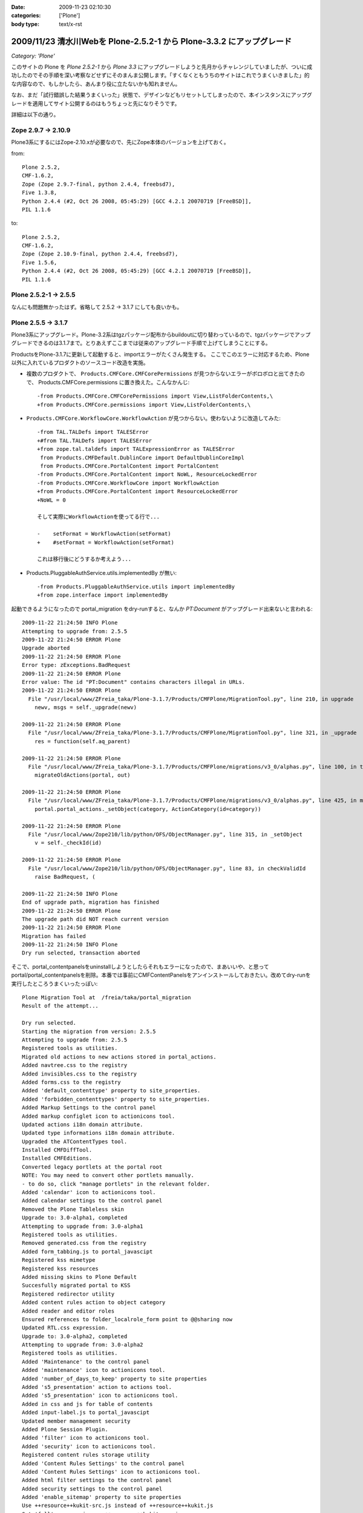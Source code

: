 :date: 2009-11-23 02:10:30
:categories: ['Plone']
:body type: text/x-rst

======================================================================
2009/11/23 清水川Webを Plone-2.5.2-1 から Plone-3.3.2 にアップグレード
======================================================================

*Category: 'Plone'*

このサイトの Plone を `Plone 2.5.2-1` から `Plone 3.3` にアップグレードしようと先月からチャレンジしていましたが、ついに成功したのでその手順を深い考察などせずにそのまんま公開します。「すくなくともうちのサイトはこれでうまくいきました」的な内容なので、もしかしたら、あんまり役に立たないかも知れません。

なお、まだ「試行錯誤した結果うまくいった」状態で、デザインなどもリセットしてしまったので、本インスタンスにアップグレードを適用してサイト公開するのはもうちょっと先になりそうです。

詳細は以下の通り。


.. :extend type: text/x-rst
.. :extend:
Zope 2.9.7 -> 2.10.9
---------------------
Plone3系にするにはZope-2.10.xが必要なので、先にZope本体のバージョンを上げておく。

from::

        Plone 2.5.2,
        CMF-1.6.2,
        Zope (Zope 2.9.7-final, python 2.4.4, freebsd7),
        Five 1.3.8,
        Python 2.4.4 (#2, Oct 26 2008, 05:45:29) [GCC 4.2.1 20070719 [FreeBSD]],
        PIL 1.1.6

to::

        Plone 2.5.2,
        CMF-1.6.2,
        Zope (Zope 2.10.9-final, python 2.4.4, freebsd7),
        Five 1.5.6,
        Python 2.4.4 (#2, Oct 26 2008, 05:45:29) [GCC 4.2.1 20070719 [FreeBSD]],
        PIL 1.1.6


Plone 2.5.2-1 -> 2.5.5
-----------------------

なんにも問題無かったはず。省略して 2.5.2 -> 3.1.7 にしても良いかも。


Plone 2.5.5 -> 3.1.7
---------------------

Plone3系にアップグレード。Plone-3.2系はtgzパッケージ配布からbuildoutに切り替わっているので、tgzパッケージでアップグレードできるのは3.1.7まで。とりあえずここまでは従来のアップグレード手順で上げてしまうことにする。

ProductsをPlone-3.1.7に更新して起動すると、importエラーがたくさん発生する。
ここでこのエラーに対応するため、Plone以外に入れているプロダクトのソースコード改造を実施。

* 複数のプロダクトで、 ``Products.CMFCore.CMFCorePermissions`` が見つからないエラーがボロボロと出てきたので、 Products.CMFCore.permissions に置き換えた。こんなかんじ::

   -from Products.CMFCore.CMFCorePermissions import View,ListFolderContents,\
   +from Products.CMFCore.permissions import View,ListFolderContents,\


* ``Products.CMFCore.WorkflowCore.WorkflowAction`` が見つからない。使わないように改造してみた::

   -from TAL.TALDefs import TALESError
   +#from TAL.TALDefs import TALESError
   +from zope.tal.taldefs import TALExpressionError as TALESError
    from Products.CMFDefault.DublinCore import DefaultDublinCoreImpl
    from Products.CMFCore.PortalContent import PortalContent
   -from Products.CMFCore.PortalContent import NoWL, ResourceLockedError
   -from Products.CMFCore.WorkflowCore import WorkflowAction
   +from Products.CMFCore.PortalContent import ResourceLockedError
   +NoWL = 0

   そして実際にWorkflowActionを使ってる行で...

   -    setFormat = WorkflowAction(setFormat)
   +    #setFormat = WorkflowAction(setFormat)

   これは移行後にどうするか考えよう...


* Products.PluggableAuthService.utils.implementedBy が無い::

   -from Products.PluggableAuthService.utils import implementedBy
   +from zope.interface import implementedBy   


起動できるようになったので portal_migration をdry-runすると、なんか `PT:Document` がアップグレード出来ないと言われる::

   2009-11-22 21:24:50 INFO Plone
   Attempting to upgrade from: 2.5.5
   2009-11-22 21:24:50 ERROR Plone
   Upgrade aborted
   2009-11-22 21:24:50 ERROR Plone
   Error type: zExceptions.BadRequest
   2009-11-22 21:24:50 ERROR Plone
   Error value: The id "PT:Document" contains characters illegal in URLs.
   2009-11-22 21:24:50 ERROR Plone
     File "/usr/local/www/ZFreia_taka/Plone-3.1.7/Products/CMFPlone/MigrationTool.py", line 210, in upgrade
       newv, msgs = self._upgrade(newv)

   2009-11-22 21:24:50 ERROR Plone
     File "/usr/local/www/ZFreia_taka/Plone-3.1.7/Products/CMFPlone/MigrationTool.py", line 321, in _upgrade
       res = function(self.aq_parent)

   2009-11-22 21:24:50 ERROR Plone
     File "/usr/local/www/ZFreia_taka/Plone-3.1.7/Products/CMFPlone/migrations/v3_0/alphas.py", line 100, in three0_alpha1
       migrateOldActions(portal, out)

   2009-11-22 21:24:50 ERROR Plone
     File "/usr/local/www/ZFreia_taka/Plone-3.1.7/Products/CMFPlone/migrations/v3_0/alphas.py", line 425, in migrateOldActions
       portal.portal_actions._setObject(category, ActionCategory(id=category))

   2009-11-22 21:24:50 ERROR Plone
     File "/usr/local/www/Zope210/lib/python/OFS/ObjectManager.py", line 315, in _setObject
       v = self._checkId(id)

   2009-11-22 21:24:50 ERROR Plone
     File "/usr/local/www/Zope210/lib/python/OFS/ObjectManager.py", line 83, in checkValidId
       raise BadRequest, (

   2009-11-22 21:24:50 INFO Plone
   End of upgrade path, migration has finished
   2009-11-22 21:24:50 ERROR Plone
   The upgrade path did NOT reach current version
   2009-11-22 21:24:50 ERROR Plone
   Migration has failed
   2009-11-22 21:24:50 INFO Plone
   Dry run selected, transaction aborted

そこで、portal_contentpanelsをuninstallしようとしたらそれもエラーになったので、まあいいや、と思ってportal/portal_contentpanelsを削除。本番では事前にCMFContentPanelsをアンインストールしておきたい。改めてdry-runを実行したところうまくいったっぽい::

   Plone Migration Tool at  /freia/taka/portal_migration
   Result of the attempt...

   Dry run selected.
   Starting the migration from version: 2.5.5
   Attempting to upgrade from: 2.5.5
   Registered tools as utilities.
   Migrated old actions to new actions stored in portal_actions.
   Added navtree.css to the registry
   Added invisibles.css to the registry
   Added forms.css to the registry
   Added 'default_contenttype' property to site_properties.
   Added 'forbidden_contenttypes' property to site_properties.
   Added Markup Settings to the control panel
   Added markup configlet icon to actionicons tool.
   Updated actions i18n domain attribute.
   Updated type informations i18n domain attribute.
   Upgraded the ATContentTypes tool.
   Installed CMFDiffTool.
   Installed CMFEditions.
   Converted legacy portlets at the portal root
   NOTE: You may need to convert other portlets manually.
   - to do so, click "manage portlets" in the relevant folder.
   Added 'calendar' icon to actionicons tool.
   Added calendar settings to the control panel
   Removed the Plone Tableless skin
   Upgrade to: 3.0-alpha1, completed
   Attempting to upgrade from: 3.0-alpha1
   Registered tools as utilities.
   Removed generated.css from the registry
   Added form_tabbing.js to portal_javascipt
   Registered kss mimetype
   Registered kss resources
   Added missing skins to Plone Default
   Succesfully migrated portal to KSS
   Registered redirector utility
   Added content rules action to object category
   Added reader and editor roles
   Ensured references to folder_localrole_form point to @@sharing now
   Updated RTL.css expression.
   Upgrade to: 3.0-alpha2, completed
   Attempting to upgrade from: 3.0-alpha2
   Registered tools as utilities.
   Added 'Maintenance' to the control panel
   Added 'maintenance' icon to actionicons tool.
   Added 'number_of_days_to_keep' property to site properties
   Added 's5_presentation' action to actions tool.
   Added 's5_presentation' icon to actionicons tool.
   Added in css and js for table of contents
   Added input-label.js to portal_javascipt
   Updated member management security
   Added Plone Session Plugin.
   Added 'filter' icon to actionicons tool.
   Added 'security' icon to actionicons tool.
   Registered content rules storage utility
   Added 'Content Rules Settings' to the control panel
   Added 'Content Rules Settings' icon to actionicons tool.
   Added html filter settings to the control panel
   Added security settings to the control panel
   Added 'enable_sitemap' property to site properties
   Use ++resource++kukit-src.js instead of ++resource++kukit.js
   Set 'full' compression on ++resource++kukit-src.js
   Created RAMCache ResourceRegistryCache for ResourceRegistry output
   Associated portal_css with ResourceRegistryCache
   Associated portal_javascripts with ResourceRegistryCache
   Set 'full-encode' compression on cssQuery.js
   Removed folder_contents_hideAddItems.js from portal_javascripts.
   Added webstats.js to portal_javascipts
   Added 'webstats_js' property to site properties
   Added object_provides index to portal_catalog
   Removed the mystuff user action
   Added 'external_links_open_new_window' property to site properties
   Added Types Settings to the control panel
   Added types configlet icon to actionicons tool.
   Added workflow intranet_workflow
   Added workflow intranet_folder_workflow
   Added workflow one_state_workflow
   Added workflow simple_publication_workflow
   Added 'many_groups' property to site properties
   Replaced obsolete PlonePAS version of plone tool with the normal one.
   Registered plone.app.i18n utilities.
   Installed PloneLanguageTool.
   Added 'email_charset' property to the portal.
   Upgrade to: 3.0-beta1, completed
   Attempting to upgrade from: 3.0-beta1
   Registered tools as utilities.
   Changed the order of action providers.
   Added unlockOnFormUnload.js to portal_javascripts
   Removed object_tabs action category.
   Removed global action category.
   Removed empty default_charset portal property
   Added automatic group PAS plugin
   Removed 's5_presentation' action from actions tool.
   Removed 's5_presentation' icon from actionicons tool.
   Associated portal_kss with ResourceRegistryCache
   Updated kss javascript resource ++resource++kukit-src.js, to disable kss for anonymous.
   Added kss resource at_experimental.kss, disabled by default.
   Added kss resource plone_experimental.kss, disabled by default.
   Removed properties action from type CMF Image
   Removed properties action from type CMF Document
   Removed properties action from type CMF Favorite
   Removed properties action from type CMF Link
   Removed properties action from type CMF News Item
   Removed properties action from type CMF File
   Removed properties action from type Wiki Page
   Removed properties action from type SilverCityDocument
   Removed properties action from type ATBookshelfItem
   Removed properties action from type ATBookshelf
   Removed properties action from type DynamicDocument
   Removed properties action from type ContentPanels
   Removed properties action from type ATExtFlash
   Removed properties action from type COREBlog2
   Removed properties action from type COREBlogComment
   Removed properties action from type COREBlogTrackback
   Removed properties action from type COREBlogCommentFolder
   Removed properties action from type COREBlogCategory
   Removed properties action from type COREBlogCategoryFolder
   Removed properties action from type COREBlogEntry
   Removed properties action from type ATPathCriterion
   Removed properties action from type ATBooleanCriterion
   Removed properties action from type Image
   Removed properties action from type Topic
   Removed properties action from type ATSelectionCriterion
   Removed properties action from type Large Plone Folder
   Removed properties action from type Document
   Removed properties action from type ATSimpleStringCriterion
   Removed properties action from type ATCurrentAuthorCriterion
   Removed properties action from type ATDateCriteria
   Removed properties action from type Favorite
   Removed properties action from type Event
   Removed properties action from type ATReferenceCriterion
   Removed properties action from type ATSimpleIntCriterion
   Removed properties action from type ATListCriterion
   Removed properties action from type Folder
   Removed properties action from type Link
   Removed properties action from type News Item
   Removed properties action from type File
   Removed properties action from type ATDateRangeCriterion
   Removed properties action from type ATSortCriterion
   Removed properties action from type ATRelativePathCriterion
   Removed properties action from type ATPortalTypeCriterion
   Upgrade to: 3.0-beta2, completed
   Attempting to upgrade from: 3.0-beta2
   Registered tools as utilities.
   Removed explicit references to sharing action
   Upgrade to: 3.0-beta3, completed
   Attempting to upgrade from: 3.0-beta3
   Registered tools as utilities.
   Updated kss javascript resources, to enable the use of production and development versions.
   Upgrade to: 3.0-rc1, completed
   Attempting to upgrade from: 3.0-rc1
   Added text_web_intelligent mime type to registry
   Added intelligenttext to html transform to registry
   Added html to intelligenttext transform to registry
   Upgrade to: 3.0-rc2, completed
   Attempting to upgrade from: 3.0-rc2
   Upgrade to: 3.0, completed
   Attempting to upgrade from: 3.0
   Upgrade to: 3.0.1, completed
   Attempting to upgrade from: 3.0.1
   Upgrade to: 3.0.2, completed
   Attempting to upgrade from: 3.0.2
   Upgrade to: 3.0.3, completed
   Attempting to upgrade from: 3.0.3
   Added new CMFEditions modifiers
   Upgrade to: 3.0.4, completed
   Attempting to upgrade from: 3.0.4
   Registered tools as utilities.
   Upgrade to: 3.0.5, completed
   Attempting to upgrade from: 3.0.5
   Upgrade to: 3.0.6, completed
   Attempting to upgrade from: 3.0.6
   Installed plone.browserlayer
   Installed plone.portlet.static
   Installed plone.portlet.collection
   Migrated portlet types to support multiple portlet manager interfaces.
   Removed doubly registered GenericSetup import steps: toolset rolemap componentregistry
   Removed doubly registered GenericSetup export steps: componentregistry step_registries rolemap toolset
   Reinstalled CMFPlacefulWorkflow
   Deactivated original 'local_roles' plugin
   - Activating: local_roles borg_localroles activated.
   Upgrade to: 3.1-beta1, completed
   Attempting to upgrade from: 3.1-beta1
   Upgrade to: 3.1-rc1, completed
   Attempting to upgrade from: 3.1-rc1
   Upgrade to: 3.1, completed
   Attempting to upgrade from: 3.1
   Upgrade to: 3.1.1, completed
   Attempting to upgrade from: 3.1.1
   Upgrade to: 3.1.2, completed
   Attempting to upgrade from: 3.1.2
   Upgrade to: 3.1.3, completed
   Attempting to upgrade from: 3.1.3
   Upgrade to: 3.1.4, completed
   Attempting to upgrade from: 3.1.4
   Upgrade to: 3.1.5, completed
   Attempting to upgrade from: 3.1.5
   Upgrade to: 3.1.5.1, completed
   Attempting to upgrade from: 3.1.5.1
   Upgrade to: 3.1.6, completed
   Attempting to upgrade from: 3.1.6
   Upgrade to: 3.1.7, completed
   Attempting to upgrade from: 3.1.7
   Migration completed at version 3.1.7.
   End of upgrade path, migration has finished
   Your ZODB and Filesystem Plone instances are now up-to-date.
   Dry run selected, transaction aborted
   Return

最後に aborted になっているのはdry-runをしたため。それでは改めて本実行::


   Plone Migration Tool at  /freia/taka/portal_migration
   Result of the attempt...

   Starting the migration from version: 2.5.5
   Attempting to upgrade from: 2.5.5
   Registered tools as utilities.
   Migrated old actions to new actions stored in portal_actions.
   Added navtree.css to the registry
   Added invisibles.css to the registry
   Added forms.css to the registry
   Added 'default_contenttype' property to site_properties.
   Added 'forbidden_contenttypes' property to site_properties.
   Added Markup Settings to the control panel
   Added markup configlet icon to actionicons tool.
   Updated actions i18n domain attribute.
   Updated type informations i18n domain attribute.
   Upgraded the ATContentTypes tool.
   Installed CMFDiffTool.
   Installed CMFEditions.
   Converted legacy portlets at the portal root
   NOTE: You may need to convert other portlets manually.
   - to do so, click "manage portlets" in the relevant folder.
   Added 'calendar' icon to actionicons tool.
   Added calendar settings to the control panel
   Removed the Plone Tableless skin
   Upgrade to: 3.0-alpha1, completed
   Attempting to upgrade from: 3.0-alpha1
   Registered tools as utilities.
   Removed generated.css from the registry
   Added form_tabbing.js to portal_javascipt
   Registered kss mimetype
   Registered kss resources
   Added missing skins to Plone Default
   Succesfully migrated portal to KSS
   Registered redirector utility
   Added content rules action to object category
   Added reader and editor roles
   Ensured references to folder_localrole_form point to @@sharing now
   Updated RTL.css expression.
   Upgrade to: 3.0-alpha2, completed
   Attempting to upgrade from: 3.0-alpha2
   Registered tools as utilities.
   Added 'Maintenance' to the control panel
   Added 'maintenance' icon to actionicons tool.
   Added 'number_of_days_to_keep' property to site properties
   Added 's5_presentation' action to actions tool.
   Added 's5_presentation' icon to actionicons tool.
   Added in css and js for table of contents
   Added input-label.js to portal_javascipt
   Updated member management security
   Added Plone Session Plugin.
   Added 'filter' icon to actionicons tool.
   Added 'security' icon to actionicons tool.
   Registered content rules storage utility
   Added 'Content Rules Settings' to the control panel
   Added 'Content Rules Settings' icon to actionicons tool.
   Added html filter settings to the control panel
   Added security settings to the control panel
   Added 'enable_sitemap' property to site properties
   Use ++resource++kukit-src.js instead of ++resource++kukit.js
   Set 'full' compression on ++resource++kukit-src.js
   Created RAMCache ResourceRegistryCache for ResourceRegistry output
   Associated portal_css with ResourceRegistryCache
   Associated portal_javascripts with ResourceRegistryCache
   Set 'full-encode' compression on cssQuery.js
   Removed folder_contents_hideAddItems.js from portal_javascripts.
   Added webstats.js to portal_javascipts
   Added 'webstats_js' property to site properties
   Added object_provides index to portal_catalog
   Removed the mystuff user action
   Added 'external_links_open_new_window' property to site properties
   Added Types Settings to the control panel
   Added types configlet icon to actionicons tool.
   Added workflow intranet_workflow
   Added workflow intranet_folder_workflow
   Added workflow one_state_workflow
   Added workflow simple_publication_workflow
   Added 'many_groups' property to site properties
   Replaced obsolete PlonePAS version of plone tool with the normal one.
   Registered plone.app.i18n utilities.
   Installed PloneLanguageTool.
   Added 'email_charset' property to the portal.
   Upgrade to: 3.0-beta1, completed
   Attempting to upgrade from: 3.0-beta1
   Registered tools as utilities.
   Changed the order of action providers.
   Added unlockOnFormUnload.js to portal_javascripts
   Removed object_tabs action category.
   Removed global action category.
   Removed empty default_charset portal property
   Added automatic group PAS plugin
   Removed 's5_presentation' action from actions tool.
   Removed 's5_presentation' icon from actionicons tool.
   Associated portal_kss with ResourceRegistryCache
   Updated kss javascript resource ++resource++kukit-src.js, to disable kss for anonymous.
   Added kss resource at_experimental.kss, disabled by default.
   Added kss resource plone_experimental.kss, disabled by default.
   Removed properties action from type CMF Image
   Removed properties action from type CMF Document
   Removed properties action from type CMF Favorite
   Removed properties action from type CMF Link
   Removed properties action from type CMF News Item
   Removed properties action from type CMF File
   Removed properties action from type Wiki Page
   Removed properties action from type SilverCityDocument
   Removed properties action from type ATBookshelfItem
   Removed properties action from type ATBookshelf
   Removed properties action from type DynamicDocument
   Removed properties action from type ContentPanels
   Removed properties action from type ATExtFlash
   Removed properties action from type COREBlog2
   Removed properties action from type COREBlogComment
   Removed properties action from type COREBlogTrackback
   Removed properties action from type COREBlogCommentFolder
   Removed properties action from type COREBlogCategory
   Removed properties action from type COREBlogCategoryFolder
   Removed properties action from type COREBlogEntry
   Removed properties action from type ATPathCriterion
   Removed properties action from type ATBooleanCriterion
   Removed properties action from type Image
   Removed properties action from type Topic
   Removed properties action from type ATSelectionCriterion
   Removed properties action from type Large Plone Folder
   Removed properties action from type Document
   Removed properties action from type ATSimpleStringCriterion
   Removed properties action from type ATCurrentAuthorCriterion
   Removed properties action from type ATDateCriteria
   Removed properties action from type Favorite
   Removed properties action from type Event
   Removed properties action from type ATReferenceCriterion
   Removed properties action from type ATSimpleIntCriterion
   Removed properties action from type ATListCriterion
   Removed properties action from type Folder
   Removed properties action from type Link
   Removed properties action from type News Item
   Removed properties action from type File
   Removed properties action from type ATDateRangeCriterion
   Removed properties action from type ATSortCriterion
   Removed properties action from type ATRelativePathCriterion
   Removed properties action from type ATPortalTypeCriterion
   Upgrade to: 3.0-beta2, completed
   Attempting to upgrade from: 3.0-beta2
   Registered tools as utilities.
   Removed explicit references to sharing action
   Upgrade to: 3.0-beta3, completed
   Attempting to upgrade from: 3.0-beta3
   Registered tools as utilities.
   Updated kss javascript resources, to enable the use of production and development versions.
   Upgrade to: 3.0-rc1, completed
   Attempting to upgrade from: 3.0-rc1
   Added text_web_intelligent mime type to registry
   Added intelligenttext to html transform to registry
   Added html to intelligenttext transform to registry
   Upgrade to: 3.0-rc2, completed
   Attempting to upgrade from: 3.0-rc2
   Upgrade to: 3.0, completed
   Attempting to upgrade from: 3.0
   Upgrade to: 3.0.1, completed
   Attempting to upgrade from: 3.0.1
   Upgrade to: 3.0.2, completed
   Attempting to upgrade from: 3.0.2
   Upgrade to: 3.0.3, completed
   Attempting to upgrade from: 3.0.3
   Added new CMFEditions modifiers
   Upgrade to: 3.0.4, completed
   Attempting to upgrade from: 3.0.4
   Registered tools as utilities.
   Upgrade to: 3.0.5, completed
   Attempting to upgrade from: 3.0.5
   Upgrade to: 3.0.6, completed
   Attempting to upgrade from: 3.0.6
   Installed plone.browserlayer
   Installed plone.portlet.static
   Installed plone.portlet.collection
   Migrated portlet types to support multiple portlet manager interfaces.
   Removed doubly registered GenericSetup import steps: toolset rolemap componentregistry
   Removed doubly registered GenericSetup export steps: componentregistry step_registries rolemap toolset
   Reinstalled CMFPlacefulWorkflow
   Deactivated original 'local_roles' plugin
   - Activating: local_roles borg_localroles activated.
   Upgrade to: 3.1-beta1, completed
   Attempting to upgrade from: 3.1-beta1
   Upgrade to: 3.1-rc1, completed
   Attempting to upgrade from: 3.1-rc1
   Upgrade to: 3.1, completed
   Attempting to upgrade from: 3.1
   Upgrade to: 3.1.1, completed
   Attempting to upgrade from: 3.1.1
   Upgrade to: 3.1.2, completed
   Attempting to upgrade from: 3.1.2
   Upgrade to: 3.1.3, completed
   Attempting to upgrade from: 3.1.3
   Upgrade to: 3.1.4, completed
   Attempting to upgrade from: 3.1.4
   Upgrade to: 3.1.5, completed
   Attempting to upgrade from: 3.1.5
   Upgrade to: 3.1.5.1, completed
   Attempting to upgrade from: 3.1.5.1
   Upgrade to: 3.1.6, completed
   Attempting to upgrade from: 3.1.6
   Upgrade to: 3.1.7, completed
   Attempting to upgrade from: 3.1.7
   Migration completed at version 3.1.7.
   End of upgrade path, migration has finished
   Your ZODB and Filesystem Plone instances are now up-to-date.

うぉ、成功した！
しかしPloneのViewで表示しようとしたらエラー::

   2009-11-22 21:38:13 ERROR Zope.SiteErrorLog 1258893493.510.109067702822 http://192.168.1.2:8980/freia/taka/folder_listing
   Traceback (innermost last):
     Module ZPublisher.Publish, line 119, in publish
     Module ZPublisher.mapply, line 88, in mapply
     Module ZPublisher.Publish, line 42, in call_object
     Module Shared.DC.Scripts.Bindings, line 313, in __call__
     Module Shared.DC.Scripts.Bindings, line 350, in _bindAndExec
     Module Products.CMFCore.FSPageTemplate, line 216, in _exec
     Module Products.CMFCore.FSPageTemplate, line 155, in pt_render
     Module Products.PageTemplates.PageTemplate, line 98, in pt_render
     Module zope.pagetemplate.pagetemplate, line 117, in pt_render
      - Warning: Macro expansion failed
      - Warning: exceptions.KeyError: 'kss_generic_macros'
     Module zope.tal.talinterpreter, line 271, in __call__
     Module zope.tal.talinterpreter, line 346, in interpret
     Module zope.tal.talinterpreter, line 891, in do_useMacro
     Module zope.tal.talinterpreter, line 346, in interpret
     Module zope.tal.talinterpreter, line 536, in do_optTag_tal
     Module zope.tal.talinterpreter, line 521, in do_optTag
     Module zope.tal.talinterpreter, line 516, in no_tag
     Module zope.tal.talinterpreter, line 346, in interpret
     Module zope.tal.talinterpreter, line 957, in do_defineSlot
     Module zope.tal.talinterpreter, line 346, in interpret
     Module zope.tal.talinterpreter, line 536, in do_optTag_tal
     Module zope.tal.talinterpreter, line 521, in do_optTag
     Module zope.tal.talinterpreter, line 516, in no_tag
     Module zope.tal.talinterpreter, line 346, in interpret
     Module zope.tal.talinterpreter, line 861, in do_defineMacro
     Module zope.tal.talinterpreter, line 346, in interpret
     Module zope.tal.talinterpreter, line 957, in do_defineSlot
     Module zope.tal.talinterpreter, line 346, in interpret
     Module zope.tal.talinterpreter, line 536, in do_optTag_tal
     Module zope.tal.talinterpreter, line 521, in do_optTag
     Module zope.tal.talinterpreter, line 516, in no_tag
     Module zope.tal.talinterpreter, line 346, in interpret
     Module zope.tal.talinterpreter, line 536, in do_optTag_tal
     Module zope.tal.talinterpreter, line 525, in do_optTag
     Module zope.tal.talinterpreter, line 346, in interpret
     Module zope.tal.talinterpreter, line 949, in do_defineSlot
     Module zope.tal.talinterpreter, line 346, in interpret
     Module zope.tal.talinterpreter, line 861, in do_defineMacro
     Module zope.tal.talinterpreter, line 346, in interpret
     Module zope.tal.talinterpreter, line 536, in do_optTag_tal
     Module zope.tal.talinterpreter, line 521, in do_optTag
     Module zope.tal.talinterpreter, line 516, in no_tag
     Module zope.tal.talinterpreter, line 346, in interpret
     Module zope.tal.talinterpreter, line 870, in do_useMacro
     Module zope.tales.tales, line 696, in evaluate
      - URL: file:/usr/local/www/ZFreia_taka/Plone-3.1.7/Products/CMFPlone/skins/plone_content/folder_listing.pt
      - Line 19, Column 8
      - Expression: <PathExpr standard:u'here/kss_generic_macros/macros/generic_title_view'>
      - Names:
         {'container': <PloneSite at /freia/taka>,
          'context': <PloneSite at /freia/taka>,
          'default': <object object at 0x80110f200>,
          'here': <PloneSite at /freia/taka>,
          'loop': {},
          'nothing': None,
          'options': {'args': ()},
          'repeat': <Products.PageTemplates.Expressions.SafeMapping object at 0x81433eea8>,
          'request': <HTTPRequest, URL=http://192.168.1.2:8980/freia/taka/folder_listing>,
          'root': <Application at >,
          'template': <FSPageTemplate at /freia/taka/folder_listing>,
          'traverse_subpath': [],
          'user': <PloneUser 'taka'>}
     Module zope.tales.expressions, line 217, in __call__
     Module Products.PageTemplates.Expressions, line 155, in _eval
     Module zope.tales.expressions, line 124, in _eval
     Module Products.PageTemplates.Expressions, line 82, in boboAwareZopeTraverse
     Module OFS.Traversable, line 301, in restrictedTraverse
     Module OFS.Traversable, line 284, in unrestrictedTraverse
      - __traceback_info__: ([], 'kss_generic_macros')
   KeyError: 'kss_generic_macros'

kss_generic_macros が無いというようなエラーが出ているけど、まじめに追いかけると時間がかかりそう。多分デザインカスタマイズしてるどこかがまずいんだろうと当たりを付けて、portal_skinsのプロパティーでPloneDefaultにskinを切り替え。これでPloneサイトを表示出来るようになった。デザインカスタマイズを別名で作っておいてよかったー。

Plone-3.1.7 -> 3.3.1
---------------------

3.1.7がとりあえず動いてるっぽいので、そのまま3.3.1へUpgradeを進める。Plone-3.2以降にするにはbuildout化したほうが今後のためにも良いので、 plone.jp や takanory.net などを参考に、buildoutでのインストール、ZopeSkelを使ったPlone3をセットアップする方法などを練習しておく。十分理解できたので本番更新に着手。

まず3.3.1用に新しいディレクトリを作成。そこにZopeSkelで作っておいたbuildout.cfgとbootstrap.pyを持って行く。

buildout.cfg::

   [buildout]
   parts =
       zope2
       productdistros
       instance
       zopepy

   # Change the number here to change the version of Plone being used
   extends = http://dist.plone.org/release/3.3.2/versions.cfg
   versions = versions

   # Add additional egg download sources here. dist.plone.org contains archives
   # of Plone packages.
   find-links =
       http://dist.plone.org/release/3.3.2
       http://download.zope.org/ppix/
       http://download.zope.org/distribution/
       http://effbot.org/downloads

   # Add additional eggs here
   eggs =

   # Reference any eggs you are developing here, one per line
   # e.g.: develop = src/my.package
   develop =


   [zope2]
   # For more information on this step and configuration options see:
   # http://pypi.python.org/pypi/plone.recipe.zope2install
   recipe = plone.recipe.zope2install
   fake-zope-eggs = true
   additional-fake-eggs =
       ZODB3
   url = ${versions:zope2-url}
   location = /usr/local/www/Zope210


   # Use this section to download additional old-style products.
   # List any number of URLs for product tarballs under URLs (separate
   # with whitespace, or break over several lines, with subsequent lines
   # indented). If any archives contain several products inside a top-level
   # directory, list the archive file name (i.e. the last part of the URL,
   # normally with a .tar.gz suffix or similar) under 'nested-packages'.
   # If any archives extract to a product directory with a version suffix, list
   # the archive name under 'version-suffix-packages'.
   [productdistros]
   # For more information on this step and configuration options see:
   # http://pypi.python.org/pypi/plone.recipe.distros
   recipe = plone.recipe.distros
   urls =
   nested-packages =
   version-suffix-packages =

   [instance]
   # For more information on this step and configuration options see:
   # http://pypi.python.org/pypi/plone.recipe.zope2instance
   recipe = plone.recipe.zope2instance
   zope2-location = ${zope2:location}
   user = admin:admin
   http-address = 8980

   # If you want Zope to know about any additional eggs, list them here.
   # This should include any development eggs you listed in develop-eggs above,
   # e.g. eggs = Plone my.package
   eggs =
       Plone
       ${buildout:eggs}


   # If you want to register ZCML slugs for any packages, list them here.
   # e.g. zcml = my.package my.other.package
   zcml =

   products =
       ${buildout:directory}/products
       ${productdistros:location}

   [zopepy]
   # For more information on this step and configuration options see:
   # http://pypi.python.org/pypi/zc.recipe.egg
   recipe = zc.recipe.egg
   eggs = ${instance:eggs}
   interpreter = zopepy
   extra-paths = ${zope2:location}/lib/python
   scripts = zopepy

書き換えた箇所は、ploneのバージョン値を3.3.1から3.3.2にしたくらい。

buildout実行::

   $ sudo -u www -H python bootstrap.py
   $ sudo -u www -H bin/buildout -v

既存のProductsを移行::

   $ sudo -u www mkdir products
   $ sudo -u www cp -R ../old/Products/* products

移行しなくて良さそうなプロダクトを削除::

   $ sudo -u www rm -Rf products/AdvancedQuery
   $ sudo -u www rm -Rf products/CallProfiler
   $ sudo -u www rm -Rf products/Hotfix_20070320
   $ sudo -u www rm -Rf products/WingDBG

既存のvarを移行::

   $ sudo -u www cp ../old/var/Data.fs var/filestorage/
   $ sudo -u www cp ../old/var/counter* var/filestorage/

起動::

   $ sudo -u www -H bin/instance fg


ここでエラーが発生。

エラー１: pymeterが無い -> 呼出元を削除::

   $ sudo -u www rm -Rf Products/ZWeatherApplet

エラー２: .python-egg/ を作れない::

   The following error occurred while trying to extract file(s) to the Python egg
   cache:

     [Errno 13] Permission denied: '/nonexistent'

   The Python egg cache directory is currently set to:

     /nonexistent/.python-eggs

   Perhaps your account does not have write access to this directory?  You can
   change the cache directory by setting the PYTHON_EGG_CACHE environment
   variable to point to an accessible directory.

自分の環境(FreeBSD)のwwwはHOMEが/nonexistentだったので、これをvipwコマンドで/usr/local/wwwに変更。対応方法としてPYTHON_EGG_CACHE環境変数を使う方法もあるけど、rc.dで起動する時のことを考えて...いやrc.dでの起動スクリプトに環境変数設定すればいいのか？まあいいや。

HOME=/usr/local/www/ でここにwwwが書き込み権限のある状態にして再度起動::

   $ sudo -u www -H bin/instance fg


起動したのでmigration実行. 3.1.7 -> 3.3.2 ::

   Plone Migration Tool at  /freia/taka/portal_migration
   Result of the attempt...

   Dry run selected.
   Starting the migration from version: 3.1.7
   Attempting to upgrade from: 3.1.7
   Upgrade to: 3.2a1, completed
   Attempting to upgrade from: 3.2a1
   Upgrade to: 3.2rc1, completed
   Attempting to upgrade from: 3.2rc1
   Upgrade to: 3.2, completed
   Attempting to upgrade from: 3.2
   Upgrade to: 3.2.1, completed
   Attempting to upgrade from: 3.2.1
   Upgrade to: 3.2.2, completed
   Attempting to upgrade from: 3.2.2
   Upgrade to: 3.2.3, completed
   Attempting to upgrade from: 3.2.3
   Upgrade to: 3.3b1, completed
   Attempting to upgrade from: 3.3b1
   Upgrade to: 3.3rc1, completed
   Attempting to upgrade from: 3.3rc1
   Upgrade to: 3.3rc2, completed
   Attempting to upgrade from: 3.3rc2
   Upgrade to: 3.3rc3, completed
   Attempting to upgrade from: 3.3rc3
   Upgrade aborted
   Error type: exceptions.AttributeError
   Error value: 'NoneType' object has no attribute 'strip'
   File "/var2/www/ZFreia_taka/eggs/Plone-3.3.2-py2.4.egg/Products/CMFPlone/MigrationTool.py", line 210, in upgrade newv, msgs = self._upgrade(newv)
   File "/var2/www/ZFreia_taka/eggs/Plone-3.3.2-py2.4.egg/Products/CMFPlone/MigrationTool.py", line 321, in _upgrade res = function(self.aq_parent)
   File "/var2/www/ZFreia_taka/eggs/Plone-3.3.2-py2.4.egg/Products/CMFPlone/migrations/v3_3/__init__.py", line 12, in three3_rc3_three3_rc4 cookCSSRegistries(portal)
   File "/var2/www/ZFreia_taka/eggs/Plone-3.3.2-py2.4.egg/Products/CMFPlone/migrations/v3_3/__init__.py", line 25, in cookCSSRegistries resource.getCookedExpression()
   File "/var2/www/ZFreia_taka/eggs/Products.ResourceRegistries-1.5.3-py2.4.egg/Products/ResourceRegistries/tools/BaseRegistry.py", line 115, in getCookedExpression expr = Expression(self._data['expression'])
   File "/var2/www/ZFreia_taka/eggs/Products.CMFCore-2.1.2-py2.4.egg/Products/CMFCore/Expression.py", line 37, in __init__ if text.strip():
   End of upgrade path, migration has finished
   The upgrade path did NOT reach current version
   Migration has failed
   Dry run selected, transaction aborted

またエラー！

今度のエラーはResourceRegistries関連らしい。これはResourceRegistries/tools/BaseRegistryのgetCookedExpressionメソッド実装を見ないと分からない。

BaseRegistry.py の getCookedExpression::

    security.declarePublic('getCookedExpression')
    def getCookedExpression(self):
        # Automatic inline migration of expressions
        if 'cooked_expression' not in self._data:
            expr = Expression(self._data['expression'])
            self._data['cooked_expression'] = expr
        return self._data['cooked_expression']

これを見ると self._data['expression'] が None を返しているために Expression クラスインスタンスの作成で失敗しているようだ。じゃあ self._data['expression'] のデフォルト値は何が適切かというと、 BaseRegistry.py の __init__ を見る限り、以下のように''で良いらしい::

    def __init__(self, id, **kwargs):
        self._data = PersistentMapping()
        ...
        expression = kwargs.get('expression', '')
        self.setExpression(expression)

ということで、115行目を以下のように書き換えてマイグレーションすることにした::

    def getCookedExpression(self):
        # Automatic inline migration of expressions
        if 'cooked_expression' not in self._data:
            self.setExpression(self._data['expression'] or '')
        return self._data['cooked_expression']


再起動してもっかいマイグレーション(dry-run)::


   Plone Migration Tool at  /freia/taka/portal_migration
   Result of the attempt...

   Dry run selected.
   Starting the migration from version: 3.1.7
   Attempting to upgrade from: 3.1.7
   Upgrade to: 3.2a1, completed
   Attempting to upgrade from: 3.2a1
   Upgrade to: 3.2rc1, completed
   Attempting to upgrade from: 3.2rc1
   Upgrade to: 3.2, completed
   Attempting to upgrade from: 3.2
   Upgrade to: 3.2.1, completed
   Attempting to upgrade from: 3.2.1
   Upgrade to: 3.2.2, completed
   Attempting to upgrade from: 3.2.2
   Upgrade to: 3.2.3, completed
   Attempting to upgrade from: 3.2.3
   Upgrade to: 3.3b1, completed
   Attempting to upgrade from: 3.3b1
   Upgrade to: 3.3rc1, completed
   Attempting to upgrade from: 3.3rc1
   Upgrade to: 3.3rc2, completed
   Attempting to upgrade from: 3.3rc2
   Upgrade to: 3.3rc3, completed
   Attempting to upgrade from: 3.3rc3
   Upgrade to: 3.3rc4, completed
   Attempting to upgrade from: 3.3rc4
   Upgrade to: 3.3rc5, completed
   Attempting to upgrade from: 3.3rc5
   Upgrade to: 3.3, completed
   Attempting to upgrade from: 3.3
   Upgrade to: 3.3.1, completed
   Attempting to upgrade from: 3.3.1
   Upgrade to: 3.3.2, completed
   Attempting to upgrade from: 3.3.2
   Migration completed at version 3.3.2.
   End of upgrade path, migration has finished
   Your ZODB and Filesystem Plone instances are now up-to-date.
   Dry run selected, transaction aborted


成功した！本実行::

   Plone Migration Tool at  /freia/taka/portal_migration
   Result of the attempt...

   Starting the migration from version: 3.1.7
   Attempting to upgrade from: 3.1.7
   Upgrade to: 3.2a1, completed
   Attempting to upgrade from: 3.2a1
   Upgrade to: 3.2rc1, completed
   Attempting to upgrade from: 3.2rc1
   Upgrade to: 3.2, completed
   Attempting to upgrade from: 3.2
   Upgrade to: 3.2.1, completed
   Attempting to upgrade from: 3.2.1
   Upgrade to: 3.2.2, completed
   Attempting to upgrade from: 3.2.2
   Upgrade to: 3.2.3, completed
   Attempting to upgrade from: 3.2.3
   Upgrade to: 3.3b1, completed
   Attempting to upgrade from: 3.3b1
   Upgrade to: 3.3rc1, completed
   Attempting to upgrade from: 3.3rc1
   Upgrade to: 3.3rc2, completed
   Attempting to upgrade from: 3.3rc2
   Upgrade to: 3.3rc3, completed
   Attempting to upgrade from: 3.3rc3
   Upgrade to: 3.3rc4, completed
   Attempting to upgrade from: 3.3rc4
   Upgrade to: 3.3rc5, completed
   Attempting to upgrade from: 3.3rc5
   Upgrade to: 3.3, completed
   Attempting to upgrade from: 3.3
   Upgrade to: 3.3.1, completed
   Attempting to upgrade from: 3.3.1
   Upgrade to: 3.3.2, completed
   Attempting to upgrade from: 3.3.2
   Migration completed at version 3.3.2.
   End of upgrade path, migration has finished
   Your ZODB and Filesystem Plone instances are now up-to-date.

成功！

サイト設定画面の表示::

   Plone 3.3.2
   CMF 2.1.2
   Zope (Zope 2.10.9-final, python 2.4.4, freebsd7)
   Python 2.4.4 (#2, Oct 26 2008, 05:45:29) [GCC 4.2.1 20070719 [FreeBSD]]
   PIL 1.1.6



まとめ
--------

* 使っていないプロダクトはアップグレード前に外しておく
   * CMFContentPanels (Plone3系で非対応? 要アップグレード前アンインストール)
   * AdvancedQuery (Plone本体に入ってた)
   * CallProfiler (本番環境にはいらない)
   * WingDBG (本番環境にはいらない)
   * ZWeatherApplet (以前 COREBlog1と連携して使っていた)
* 残すプロダクトは必要に応じてソース改造が必要(import元の変更など)
* カスタマイズしたskinは一度捨てる方向で(楽なので).
* Products.ResourceRegistries/tools/BaseRegistryの改造が必要.

* 残件、次の作業
   * productsにコピーした古いプロダクトをbuildoutへの記載に移行してupgradeする
   * 不要になったProductsを削除して/Control_Panel/Productsから削除する



.. :comments:
.. :comment id: 2010-03-23.4837853974
.. :title: Re:清水川Webを Plone-2.5.2-1 から Plone-3.3.2 にアップグレード
.. :author: marcellobs
.. :date: 2010-03-23 23:28:04
.. :email: mbsalgueiro@linuxmail.org
.. :url: www.tranqueira.net/weblog
.. :body:
.. Hi, thanks for the post, this post help me with migration from plone 3.0.6 to 3.3.4 and work fine
.. for me this tick! =)
.. This is a bug from portal_migration!? Did you ask this for plone developer community??
.. 
.. thanks,
.. 
.. Marcello.
.. 
.. :comments:
.. :comment id: 2010-03-24.6510330749
.. :title: Re:清水川Webを Plone-2.5.2-1 から Plone-3.3.2 にアップグレード
.. :author: shimizukawa
.. :date: 2010-03-24 02:00:51
.. :email: 
.. :url: 
.. :body:
.. It's happy that my article was helpful for you :-)
.. 
.. > This is a bug from portal_migration!?
.. 
.. Probably, Expression class doesn't assume None value.
.. (not a portal_migration's bug)
.. 
.. > Did you ask this for plone developer community??
.. 
.. No, I didn't do it.
.. 
.. 
.. 報告する時間が欲しい...
